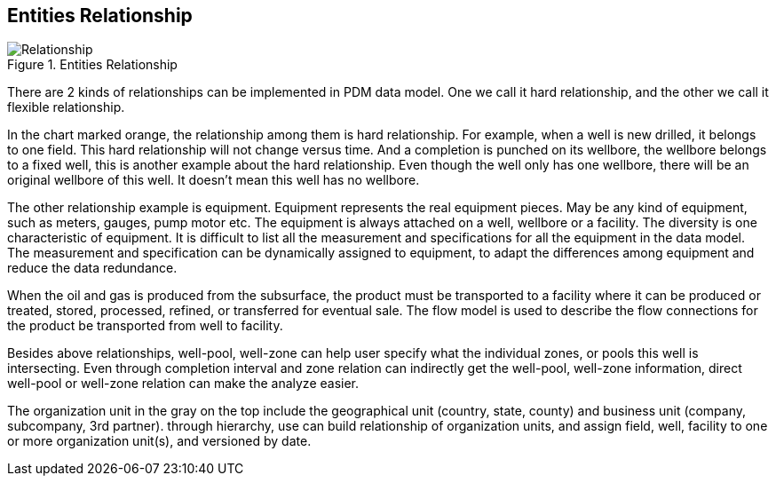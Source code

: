 == Entities Relationship

image::Relationship.png[title="Entities Relationship"]

There are 2 kinds of relationships can be implemented in PDM data model. One we call it hard relationship, and the other we call it flexible relationship.

In the chart marked orange, the relationship among them is hard relationship. For example, when a well is new drilled, it belongs to one field. This hard relationship will not change versus time. And a completion is punched on its wellbore, the wellbore belongs to a fixed well, this is another example about the hard relationship. Even though the well only has one wellbore, there will be an original wellbore of this well. It doesn’t mean this well has no wellbore.

The other relationship example is equipment. Equipment represents the real equipment pieces. May be any kind of equipment, such as meters, gauges, pump motor etc. The equipment is always attached on a well, wellbore or a facility. The diversity is one characteristic of equipment. It is difficult to list all the measurement and specifications for all the equipment in the data model. The measurement and specification can be dynamically assigned to equipment, to adapt the differences among equipment and reduce the data redundance.

When the oil and gas is produced from the subsurface, the product must be transported to a facility where it can be produced or treated, stored, processed, refined, or transferred for eventual sale. The flow model is used to describe the flow connections for the product be transported from well to facility.

Besides above relationships, well-pool, well-zone can help user specify what the individual zones, or pools this well is intersecting. Even through completion interval and zone relation can indirectly get the well-pool, well-zone information, direct well-pool or well-zone relation can make the analyze easier.

The organization unit in the gray on the top include the geographical unit (country, state, county) and business unit (company, subcompany, 3rd partner). through hierarchy, use can build relationship of organization units, and assign field, well, facility to one or more organization unit(s), and versioned by date.
